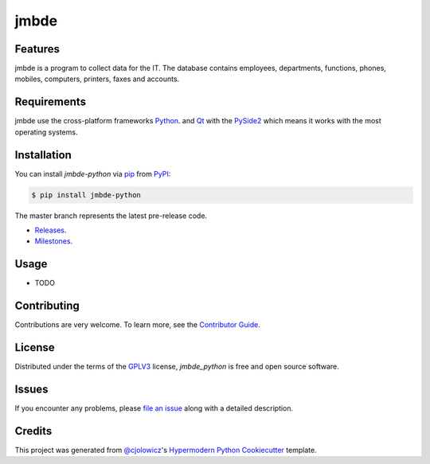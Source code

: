 jmbde
=====

|Gitpod| |Tests|  |PyPI| |Python Version| |Read the Docs| |License|


Features
--------

jmbde is a program to collect data for the IT. The database contains employees, departments, functions, phones, mobiles, computers, printers, faxes and accounts.

Requirements
------------

jmbde use the cross-platform frameworks `Python`_.
and `Qt`_ with the `PySide2`_
which means it works with the most operating systems.

Installation
------------

You can install *jmbde-python* via pip_ from `PyPI`_:

.. code-block:: bash

   $ pip install jmbde-python

The master branch represents the latest pre-release code.

-   `Releases`_.

-   `Milestones`_.

Usage
-----

* TODO

Contributing
------------

Contributions are very welcome.
To learn more, see the `Contributor Guide`_.


License
-------
Distributed under the terms of the GPLV3_ license,
*jmbde_python* is free and open source software.

Issues
------

If you encounter any problems,
please `file an issue`_ along with a detailed description.


Credits
-------

This project was generated from `@cjolowicz`_'s `Hypermodern Python Cookiecutter`_ template.


.. _@cjolowicz: https://github.com/cjolowicz
.. _Cookiecutter: https://github.com/audreyr/cookiecutter
.. _GPLV3: http://opensource.org/licenses/GPL-3.0
.. _Python: https://www.python.org
.. _PyPI: https://pypi.org/
.. _PySide2: https://pypi.org/project/PySide2/
.. _Qt: https://www.qt.io
.. _Hypermodern Python Cookiecutter: https://github.com/cjolowicz/cookiecutter-hypermodern-python
.. _file an issue: https://github.com/jmuelbert/jmopenorders/issues
.. _pip: https://pip.pypa.io/
.. github-only
.. _Contributor Guide: CONTRIBUTING.rst
.. _Releases: https://github.com/jmuelbert/jmopenorders/releases
.. _Milestones: https://github.com/jmuelbert/jmopenorders/milestones

.. |Gitpod| image:: https://img.shields.io/badge/Gitpod-Ready--to--Code-blue?logo=gitpod
    :target: https://gitpod.io/#https://github.com/jmuelbert/jmbde-python
    :alt: Gitpod

.. |Tests| image:: https://github.com/jmuelbert/jmbde-python/workflows/Tests/badge.svg
   :target: https://github.com/jmuelbert/jmbde-python/actions?workflow=Tests
   :alt: Tests
.. |Codecov| image:: https://codecov.io/gh/jmuelbert/jmbde-python/branch/master/graph/badge.svg
   :target: https://codecov.io/gh/jmuelbert/jmbde-python
   :alt: Codecov
.. |PyPI| image:: https://img.shields.io/pypi/v/jmbde-python.svg
   :target: https://pypi.org/project/jmbde-python/
   :alt: PyPI
.. |Python Version| image:: https://img.shields.io/pypi/pyversions/jmbde-python
   :target: https://pypi.org/project/jmbde-python
   :alt: Python Version
.. |Read the Docs| image:: https://readthedocs.org/projects/jmbde-python/badge/
   :target: https://jmbde-python.readthedocs.io/
   :alt: Read the Docs
.. |License| image:: https://img.shields.io/pypi/l/jmbde-python
   :target: https://opensource.org/licenses/GPL-3.0
   :alt: License
.. |Black| image:: https://img.shields.io/badge/code%20style-black-000000.svg
   :target: https://github.com/psf/black
   :alt: Black
.. |pre-commit| image:: https://img.shields.io/badge/pre--commit-enabled-brightgreen?logo=pre-commit&logoColor=white
   :target: https://github.com/pre-commit/pre-commit
   :alt: pre-commit

